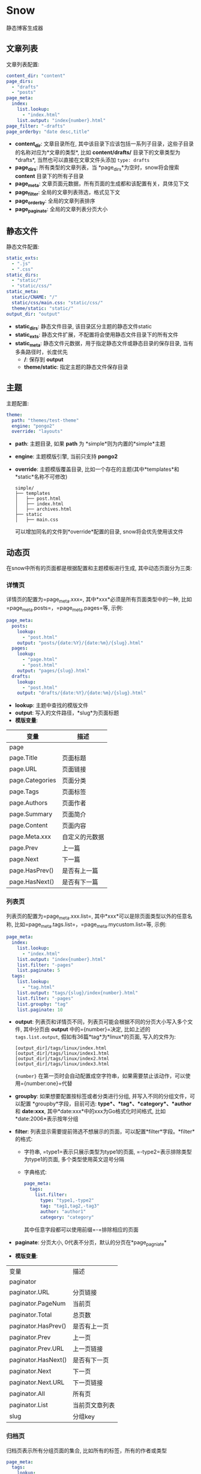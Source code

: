 * Snow
  静态博客生成器

** 文章列表
   文章列表配置:
   #+begin_src yaml
     content_dir: "content"
     page_dirs:
       - "drafts"
       - "posts"
     page_meta:
       index:
         list.lookup:
           - "index.html"
         list.output: "index{number}.html"
     page_filter: "-drafts"
     page_orderby: "date desc,title"
   #+end_src
   - *content_dir*: 文章目录所在, 其中该目录下应该包括一系列子目录，这些子目录的名称对应为*文章的类型*, 比如 *content/drafts/* 目录下的文章类型为*drafts*, 当然也可以直接在文章文件头添加 =type: drafts=
   - *page_dirs*: 所有类型的文章列表，当 *page_dirs*为空时，snow将会搜索 *content* 目录下的所有子目录
   - *page_meta*: 文章页面元数据，所有页面的生成都和该配置有关，具体见下文
   - *page_filter*: 全局的文章列表筛选，格式见下文
   - *page_orderby*: 全局的文章列表排序
   - *page_paginate*: 全局的文章列表分页大小
** 静态文件
   静态文件配置:
   #+begin_src yaml
     static_exts:
       - ".js"
       - ".css"
     static_dirs:
       - "static/"
       - "static/css/"
     static_meta:
       static/CNAME: "/"
       static/css/main.css: "static/css/"
       theme/static: "static/"
     output_dir: "output"
   #+end_src
   - *static_dirs*: 静态文件目录, 该目录区分主题的静态文件static
   - *static_exts*: 静态文件扩展，不配置将会使用静态文件目录下的所有文件
   - *static_meta*: 静态文件元数据，用于指定静态文件或静态目录的保存目录, 当有多条路径时，长度优先
     - */*: 保存到 *output*
     - *theme/static*: 指定主题的静态文件保存目录
** 主题
   主题配置:
   #+begin_src yaml
     theme:
       path: "themes/test-theme"
       engine: "pongo2"
       override: "layouts"
   #+end_src
   - *path*: 主题目录, 如果 *path* 为 *simple*则为内置的*simple*主题
   - *engine*: 主题模版引擎, 当前只支持 *pongo2*
   - *override*: 主题模版覆盖目录, 比如一个存在的主题(其中*templates*和*static*名称不可修改)
     #+begin_example
       simple/
       ├── templates
       │   ├── post.html
       │   ├── index.html
       │   ├── archives.html
       ├── static
       │   ├── main.css
     #+end_example
     可以增加同名的文件到*override*配置的目录, snow将会优先使用该文件

** 动态页
   在snow中所有的页面都是根据配置和主题模板进行生成, 其中动态页面分为三类:
*** 详情页
    详情页的配置为=page_meta.xxx=, 其中*xxx*必须是所有页面类型中的一种, 比如=page_meta.posts=，=page_meta.pages=等, 示例:
    #+begin_src yaml
      page_meta:
        posts:
          lookup:
            - "post.html"
          output: "posts/{date:%Y}/{date:%m}/{slug}.html"
        pages:
          lookup:
            - "page.html"
            - "post.html"
          output: "pages/{slug}.html"
        drafts:
          lookup:
            - "post.html"
          output: "drafts/{date:%Y}/{date:%m}/{slug}.html"
    #+end_src
    - *lookup*: 主题中查找的模版文件
    - *output*: 写入的文件路径，*slug*为页面标题
    - *模版变量*:
    |-----------------+----------------|
    | 变量            | 描述           |
    |-----------------+----------------|
    | page            |                |
    | page.Title      | 页面标题       |
    | page.URL        | 页面链接       |
    | page.Categories | 页面分类       |
    | page.Tags       | 页面标签       |
    | page.Authors    | 页面作者       |
    | page.Summary    | 页面简介       |
    | page.Content    | 页面内容       |
    | page.Meta.xxx   | 自定义的元数据 |
    | page.Prev       | 上一篇         |
    | page.Next       | 下一篇         |
    | page.HasPrev()  | 是否有上一篇   |
    | page.HasNext()  | 是否有下一篇   |

*** 列表页
    列表页的配置为=page_meta.xxx.list=, 其中*xxx*可以是除页面类型以外的任意名称, 比如=page_meta.tags.list=，=page_meta.mycustom.list=等, 示例:
    #+begin_src yaml
      page_meta:
        index:
          list.lookup:
            - "index.html"
          list.output: "index{number}.html"
          list.filter: "-pages"
          list.paginate: 5
        tags:
          list.lookup:
            - "tag.html"
          list.output: "tags/{slug}/index{number}.html"
          list.filter: "-pages"
          list.groupby: "tag"
          list.paginate: 10
    #+end_src
    - *output*: 列表页和详情页不同，列表页可能会根据不同的分页大小写入多个文件, 其中分页由 *output* 中的={number}=决定, 比如上述的 =tags.list.output=, 假如有36篇*tag*为*linux*的页面, 写入的文件为:
        #+begin_example
        [output_dir]/tags/linux/index.html
        [output_dir]/tags/linux/index1.html
        [output_dir]/tags/linux/index2.html
        [output_dir]/tags/linux/index3.html
        #+end_example
        ={number}= 在第一页时会自动配置成空字符串，如果需要禁止该动作，可以使用={number:one}=代替
    - *groupby*: 如果想要配置按标签或者分类进行分组, 并写入不同的分组文件，可以配置 *groupby*字段，目前可选: *type*、*tag*、*category*、*author* 和 *date:xxx*, 其中*date:xxx*中的xxx为Go格式化时间格式, 比如*date:2006*表示按年分组
    - *filter*: 列表显示需要提前筛选不想展示的页面，可以配置*filter*字段。*filter*的格式:
      - 字符串, =type1=表示只展示类型为type1的页面, =-type2=表示排除类型为type1的页面, 多个类型使用英文逗号分隔
      - 字典格式:
        #+begin_src yaml
          page_meta:
            tags:
              list.filter:
                type: "type1,-type2"
                tag: "tag1,tag2,-tag3"
                author: "author1"
                category: "category"
        #+end_src
        其中任意字段都可以使用前缀=-=排除相应的页面
    - *paginate*: 分页大小, 0代表不分页，默认的分页在*page_pagniate*
    - *模版变量*:
    |---------------------+----------------|
    | 变量                | 描述           |
    | paginator           |                |
    | paginator.URL       | 分页链接       |
    | paginator.PageNum   | 当前页         |
    | paginator.Total     | 总页数         |
    | paginator.HasPrev() | 是否有上一页   |
    | paginator.Prev      | 上一页         |
    | paginator.Prev.URL  | 上一页链接     |
    | paginator.HasNext() | 是否有下一页   |
    | paginator.Next      | 下一页         |
    | paginator.Next.URL  | 下一页链接     |
    | paginator.All       | 所有页         |
    | paginator.List      | 当前页文章列表 |
    | slug                | 分组key        |

*** 归档页
    归档页表示所有分组页面的集合, 比如所有的标签，所有的作者或类型
    #+begin_src yaml
      page_meta:
        tags:
          lookup:
            - "tags.html"
          output: "tags/index.html"
        archives:
          lookup:
            - "archives.html"
          output: "archives/index.html"
    #+end_src
    - *模版变量*:
    |--------+----------|
    | 变量   | 描述     |
    | labels | 分组列表 |
    | pages  | 文章列表 |

** 本地测试和正式发布
   snow 提供了 *mode* 配置用于区分本地测试和正式发布
   #+begin_src yaml
     site:
       url: "http://127.0.0.1:8000"
     output_dir: "output"

     mode.publish:
       site:
         url: "https://example.com"
       output_dir: "xxx"

     mode.develop:
       include: "develop.yaml"
   #+end_src
   只要在构建时使用 =snow build --mode publish= 即可覆盖本地默认配置
